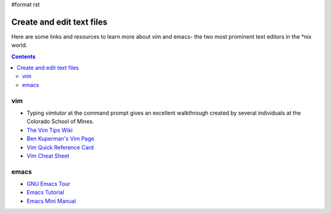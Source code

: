#format rst

Create and edit text files
==========================

Here are some links and resources to learn more about vim and emacs- the two most prominent text editors in the *nix world.

.. contents:: :depth: 2

vim
---

* Typing *vimtutor* at the command prompt gives an excellent walkthrough created by several individuals at the Colorado School of Mines.

* `The Vim Tips Wiki`_

* `Ben Kuperman's Vim Page`_

* `Vim Quick Reference Card`_

* `Vim Cheat Sheet`_

emacs
-----

* `GNU Emacs Tour`_

* `Emacs Tutorial`_

* `Emacs Mini Manual`_

.. ############################################################################

.. _The Vim Tips Wiki: http://vim.wikia.com/wiki/Vim_Tips_Wiki

.. _Ben Kuperman's Vim Page: https://www.cs.oberlin.edu/~kuperman/help/vim/

.. _Vim Quick Reference Card: http://tnerual.eriogerg.free.fr/vim.html

.. _Vim Cheat Sheet: http://vimcheatsheet.com/

.. _GNU Emacs Tour: http://www.gnu.org/software/emacs/tour/

.. _Emacs Tutorial: http://www2.lib.uchicago.edu/keith/tcl-course/emacs-tutorial.html

.. _Emacs Mini Manual: http://tuhdo.github.io/emacs-tutor.html

